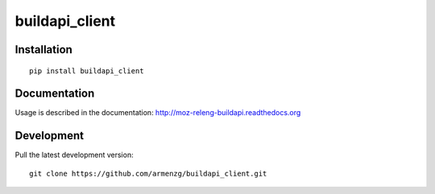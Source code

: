 ============================================
buildapi_client
============================================

Installation
============

::

    pip install buildapi_client

Documentation
=============

Usage is described in the documentation:
http://moz-releng-buildapi.readthedocs.org

Development
===========

Pull the latest development version::

    git clone https://github.com/armenzg/buildapi_client.git


